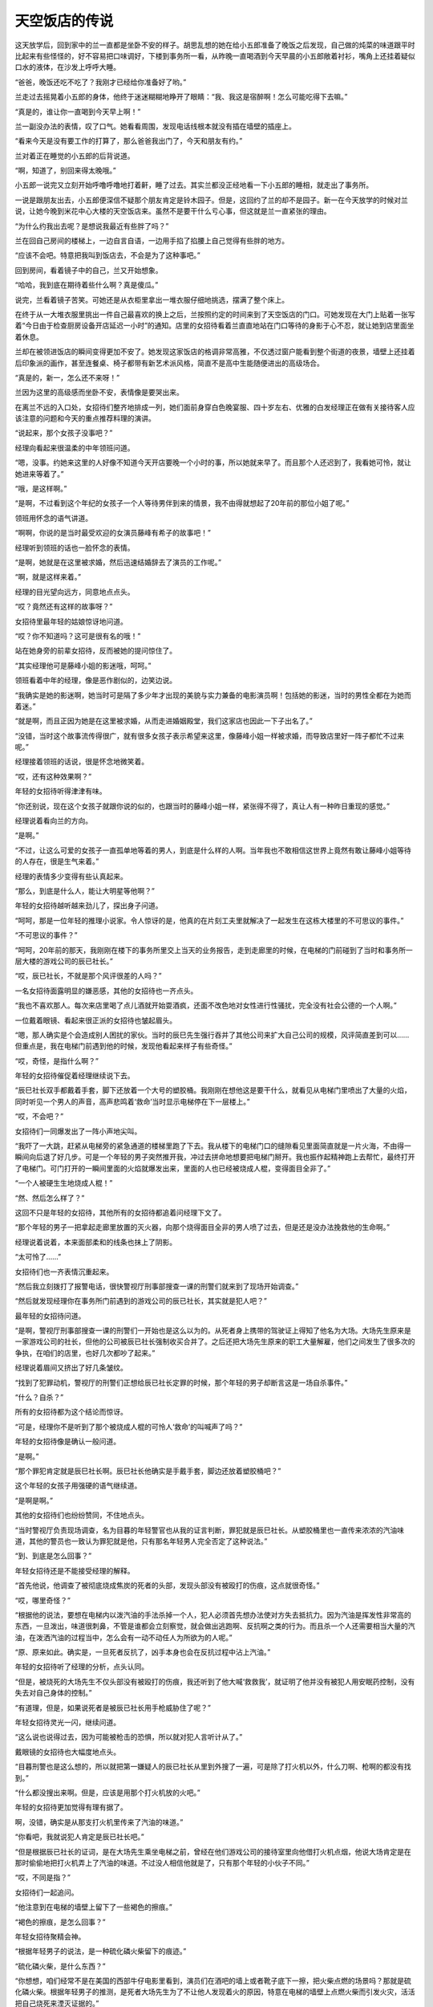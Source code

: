 天空饭店的传说
==============

这天放学后，回到家中的兰一直都是坐卧不安的样子。胡思乱想的她在给小五郎准备了晚饭之后发现，自己做的炖菜的味道跟平时比起来有些怪怪的，好不容易把口味调好，下楼到事务所一看，从昨晚一直喝酒到今天早晨的小五郎敞着衬衫，嘴角上还挂着疑似口水的液体，在沙发上呼呼大睡。

“爸爸，晚饭还吃不吃了？我刚才已经给你准备好了哟。”

兰走过去摇晃着小五郎的身体，他终于迷迷糊糊地睁开了眼睛：“我、我这是宿醉啊！怎么可能吃得下去嘛。”

“真是的，谁让你一直喝到今天早上啊！”

兰一副没办法的表情，叹了口气。她看看周围，发现电话线根本就没有插在墙壁的插座上。

“看来今天是没有要工作的打算了，那么爸爸我出门了，今天和朋友有约。”

兰对着正在睡觉的小五郎的后背说道。

“啊，知道了，别回来得太晚哦。”

小五郎一说完又立刻开始呼噜呼噜地打着鼾，睡了过去。其实兰都没正经地看一下小五郎的睡相，就走出了事务所。

一说是跟朋友出去，小五郎便深信不疑那个朋友肯定是铃木园子。但是，这回约了兰的却不是园子。新一在今天放学的时候对兰说，让她今晚到米花中心大楼的天空饭店来。虽然不是要干什么亏心事，但这就是兰一直紧张的理由。

“为什么约我出去呢？是想说我最近有些胖了吗？”

兰在回自己房间的楼梯上，一边自言自语，一边用手掐了掐腰上自己觉得有些胖的地方。

“应该不会吧。特意把我叫到饭店去，不会是为了这种事吧。”

回到房间，看着镜子中的自己，兰又开始想象。

“哈哈，我到底在期待着些什么啊？真是傻瓜。”

说完，兰看着镜子苦笑。可她还是从衣柜里拿出一堆衣服仔细地挑选，摆满了整个床上。

在终于从一大堆衣服里挑出一件自己最喜欢的换上之后，兰按照约定的时间来到了天空饭店的门口。可她发现在大门上贴着一张写着“今日由于检查厨房设备开店延迟一小时”的通知。店里的女招待看着兰直直地站在门口等待的身影于心不忍，就让她到店里面坐着休息。

兰却在被领进饭店的瞬间变得更加不安了。她发现这家饭店的格调非常高雅，不仅透过窗户能看到整个街道的夜景，墙壁上还挂着后印象派的画作，甚至连餐桌、椅子都带有新艺术派风格，简直不是高中生能随便进出的高级场合。

“真是的，新一，怎么还不来呀！”

兰因为这里的高级感而坐卧不安，表情像是要哭出来。

在离兰不远的入口处，女招待们整齐地排成一列，她们面前身穿白色晚宴服、四十岁左右、优雅的白发经理正在做有关接待客人应该注意的问题和今天的重点推荐料理的演讲。

“说起来，那个女孩子没事吧？”

经理向看起来很温柔的中年领班问道。

“嗯，没事。约她来这里的人好像不知道今天开店要晚一个小时的事，所以她就来早了。而且那个人还迟到了，我看她可怜，就让她进来等着了。”

“哦，是这样啊。”

“是啊，不过看到这个年纪的女孩子一个人等待男伴到来的情景，我不由得就想起了20年前的那位小姐了呢。”

领班用怀念的语气讲道。

“啊啊，你说的是当时最受欢迎的女演员藤峰有希子的故事吧！”

经理听到领班的话也一脸怀念的表情。

“是啊，她就是在这里被求婚，然后迅速结婚辞去了演员的工作呢。”

“啊，就是这样来着。”

经理的目光望向远方，同意地点点头。

“哎？竟然还有这样的故事呀？”

女招待里最年轻的姑娘惊讶地问道。

“哎？你不知道吗？这可是很有名的哦！”

站在她身旁的前辈女招待，反而被她的提问惊住了。

“其实经理他可是藤峰小姐的影迷哦，呵呵。”

领班看着中年的经理，像是恶作剧似的，边笑边说。

“我确实是她的影迷啊，她当时可是隔了多少年才出现的美貌与实力兼备的电影演员啊！包括她的影迷，当时的男性全都在为她而着迷。”

“就是啊，而且正因为她是在这里被求婚，从而走进婚姻殿堂，我们这家店也因此一下子出名了。”

“没错，当时这个故事流传得很广，就有很多女孩子表示希望来这里，像藤峰小姐一样被求婚，而导致店里好一阵子都忙不过来呢。”

经理接着领班的话说，很是怀念地微笑着。

“哎，还有这种效果啊？”

年轻的女招待听得津津有味。

“你还别说，现在这个女孩子就跟你说的似的，也跟当时的藤峰小姐一样，紧张得不得了，真让人有一种昨日重现的感觉。”

经理说着看向兰的方向。

“是啊。”

“不过，让这么可爱的女孩子一直孤单地等着的男人，到底是什么样的人啊。当年我也不敢相信这世界上竟然有敢让藤峰小姐等待的人存在，很是生气来着。”

经理的表情多少变得有些认真起来。

“那么，到底是什么人，能让大明星等他啊？”

年轻的女招待越听越来劲儿了，探出身子问道。

“呵呵，那是一位年轻的推理小说家。令人惊讶的是，他真的在片刻工夫里就解决了一起发生在这栋大楼里的不可思议的事件。”

“不可思议的事件？”

“呵呵，20年前的那天，我刚刚在楼下的事务所里交上当天的业务报告，走到走廊里的时候，在电梯的门前碰到了当时和事务所一层大楼的游戏公司的辰已社长。”

“哎，辰已社长，不就是那个风评很差的人吗？”

一名女招待面露明显的嫌恶感，其他的女招待也一齐点头。

“我也不喜欢那人。每次来店里喝了点儿酒就开始耍酒疯，还面不改色地对女性进行性骚扰，完全没有社会公德的一个人啊。”

一位戴着眼镜、看起来很正派的女招待也皱起眉头。

“嗯，那人确实是个会造成别人困扰的家伙。当时的辰巳先生强行吞并了其他公司来扩大自己公司的规模，风评简直差到可以……但重点是，我在电梯门前遇到他的时候，发现他看起来样子有些奇怪。”

“哎，奇怪，是指什么啊？”

年轻的女招待催促着经理继续说下去。

“辰巳社长双手都戴着手套，脚下还放着一个大号的塑胶桶。我刚刚在想他这是要干什么，就看见从电梯门里喷出了大量的火焰，同时听见一个男人的声音，高声悲鸣着‘救命’当时显示电梯停在下一层楼上。”

“哎，不会吧？”

女招待们一同爆发出了一阵小声地尖叫。

“我吓了一大跳，赶紧从电梯旁的紧急通道的楼梯里跑了下去。我从楼下的电梯门口的缝隙看见里面简直就是一片火海，不由得一瞬间向后退了好几步。可是一个年轻的男子突然推开我，冲过去拼命地想要把电梯门掰开。我也振作起精神跑上去帮忙，最终打开了电梯门。可门打开的一瞬间里面的火焰就爆发出来，里面的人也已经被烧成人棍，变得面目全非了。”

“一个人被硬生生地烧成人棍！”

“然、然后怎么样了？”

这回不只是年轻的女招待，其他所有的女招待都追着问经理下文了。

“那个年轻的男子一把拿起走廊里放置的灭火器，向那个烧得面目全非的男人喷了过去，但是还是没办法挽救他的生命啊。”

经理说着说着，本来面部柔和的线条也抹上了阴影。

“太可怜了……”

女招待们也一齐表情沉重起来。

“然后我立刻拨打了报警电话，很快警视厅刑事部搜查一课的刑警们就来到了现场开始调查。”

“然后就发现经理你在事务所门前遇到的游戏公司的辰已社长，其实就是犯人吧？”

最年轻的女招待问道。

“是啊，警视厅刑事部搜查一课的刑警们一开始也是这么以为的。从死者身上携带的驾驶证上得知了他名为大场。大场先生原来是一家游戏公司的社长，但他的公司被辰已社长强制收买合并了。之后还把大场先生原来的职工大量解雇，他们之间发生了很多次的争执，在咱们的店里，也好几次都吵了起来。”

经理说着眉间又挤出了好几条皱纹。

“找到了犯罪动机，警视厅的刑警们正想给辰已社长定罪的时候，那个年轻的男子却断言这是一场自杀事件。”

“什么？自杀？”

所有的女招待都为这个结论而惊讶。

“可是，经理你不是听到了那个被烧成人棍的可怜人‘救命’的叫喊声了吗？”

年轻的女招待像是确认一般问道。

“是啊。”

“那个罪犯肯定就是辰巳社长啊。辰巳社长他确实是手戴手套，脚边还放着塑胶桶吧？”

这个年轻的女孩子用强硬的语气继续道。

“是啊是啊。”

其他的女招待们也纷纷赞同，不住地点头。

“当时警视厅负责现场调查，名为目暮的年轻警官也从我的证言判断，罪犯就是辰巳社长。从塑胶桶里也一直传来浓浓的汽油味道，其他的警员也一致认为罪犯就是他，只有那名年轻男人完全否定了这种说法。”

“到、到底是怎么回事？”

年轻女招待还是不能接受经理的解释。

“首先他说，他调查了被彻底烧成焦炭的死者的头部，发现头部没有被殴打的伤痕，这点就很奇怪。”

“哎，哪里奇怪？”

“根据他的说法，要想在电梯内以泼汽油的手法杀掉一个人，犯人必须首先想办法使对方失去抵抗力。因为汽油是挥发性非常高的东西，一旦泼出，味道很刺鼻，不管是谁都会立刻察觉，就会做出逃跑啊、反抗啊之类的行为。而且杀一个人还需要相当大量的汽油，在泼洒汽油的过程当中，怎么会有一动不动任人为所欲为的人呢。”

“原、原来如此。确实是，一旦死者反抗了，凶手本身也会在反抗过程中沾上汽油。”

年轻的女招待听了经理的分析，点头认同。

“但是，被烧死的大场先生不仅头部没有被殴打的伤痕，我还听到了他大喊‘救救我’，就证明了他并没有被犯人用安眠药控制，没有失去对自己身体的控制。”

“有道理，但是，如果说死者是被辰已社长用手枪威胁住了呢？”

年轻女招待灵光一闪，继续问道。

“这么说也说得过去，因为可能被枪击的恐惧，所以就对犯人言听计从了。”

戴眼镜的女招待也大幅度地点头。

“目暮刑警也是这么想的，所以就把第一嫌疑人的辰已社长从里到外搜了一遍，可是除了打火机以外，什么刀啊、枪啊的都没有找到。”

“什么都没搜出来啊。但是，应该是用那个打火机放的火吧。”

年轻的女招待更加觉得有理有据了。

啊，没错，确实是从那支打火机里传来了汽油的味道。”

“你看吧，我就说犯人肯定是辰已社长吧。”

“但是根据辰已社长的证词，是在大场先生乘坐电梯之前，曾经在他们游戏公司的接待室里向他借打火机点烟，他说大场肯定是在那时偷偷地把打火机弄上了汽油的味道。不过没人相信他就是了，只有那个年轻的小伙子不同。”

“哎，不同是指？”

女招待们一起追问。

“他注意到在电梯的墙壁上留下了一些褐色的擦痕。”

“褐色的擦痕，是怎么回事？”

年轻女招待聚精会神。

“根据年轻男子的说法，是一种硫化磷火柴留下的痕迹。”

“硫化磷火柴，是什么东西？”

“你想想，咱们经常不是在美国的西部牛仔电影里看到，演员们在酒吧的墙上或者靴子底下一擦，把火柴点燃的场景吗？那就是硫化磷火柴。根据年轻男子的推测，是死者大场先生为了不让他人发现着火的原因，特意在电梯的墙壁上点燃火柴而引发火灾，活活把自己烧死来湮灭证据的。”

“什么？”

听到经理的叙说，招待们都惊讶不已。

“年轻男子的推理是这样的：大场先生非常重视自己的公司，这个公司却被辰已社长用卑鄙的手法收购了。然后跌入人生谷底的大场就想到了自杀，反正自己都要死了，那么死也要把这个害得自己如此之苦的辰巳社长拉进来，干脆布置成自己是被他杀死的假象，于是他就实施了这个计划。根据辰已社长的证词，他送大场走到电梯门口的时候，那里就已经放一个塑胶桶。手套也是在等电梯的时候，大场送给他的生日礼物，大场让他戴戴看，他就戴上了。听了辰巳社长的说法，那个年轻人就对警察们说，只要调查一下卖出手套的店家，就能知道是否有类似于大场先生的人曾经过来买过手套没有，而且如果大场是把车停在地下停车场，只要调出停车场的监视录像，就能看到是他本人从车内拿出的汽油的。然后他就说自己约了人，急急忙忙地走了。年轻的目暮刑警根据他的推理，调查后发现，所有的一切都被他说中了。而且进一步调查了大场的家里，还从他家里搜出了硫化磷火柴，火柴的成分跟电梯墙壁蹭上的成分也完全一致。”

“好、好厉害的推理能力，那个年轻男子……”

女招待们一齐被震得目瞪口呆。

“是啊，其实那个小伙子就是让藤峰小姐等了那么久的工藤优作啊。”

经理面带微笑地揭开了年轻男子的身份。

“哎！工藤优作，不就是在世界都有名的推理作家吗？”

年轻的女招待更加吃惊了。

“哈哈，没错！”

经理更加愉快了。

“所以这起事件才会在那么短的时间内解决嘛。”

领班也露出了恶作剧般的笑容。

“我、我买了工藤作家的所有作品啊！”

戴眼镜的女招待表情兴奋。

“哈哈，是嘛。”

“哇，但是工藤作家真的好厉害啊。在求婚之前能如劈瓜砍菜一般就把事件轻松地解决，我更加敬佩、喜欢他了呀！”

年轻的女招待也兴奋不已。

“再加上工藤优作先生和有希子小姐这对大人物夫妇是在这家店里正式结合的，这是多么令人向往的故事呀！”

“真的真的。”

以年轻的女招待为首，大家都是一副陶醉的表情。

“现在再看看这个女孩儿，真的和当时一直在等工藤先生的有希子小姐好像呢。”

“是呀，这副紧张不安的样子简直是一模一样呀。”

经理也赞同领班的感想，微笑着点点头。

这时，正让兰焦急等待的工藤新一，穿着崭新的西装，站在36层的大厅里焦虑地等待着电梯的到来。

“可恶，不仅是迟到，还完全迷路了，而且为什么电梯不能直达展望台，还要从这里特意中转一次啊！”

新一笔直地站在三台里正中间一台电梯的前方，焦躁地连摁开门键，嘴里还说着大楼设计的坏话。

就在新一着急上火的时候，从他的背后一间挂着印有“Games”字样的金色标牌的公司大门里，走出了三名穿着西装的五十多岁的中年男子和一名三十岁上下的年轻男子。

“啊！辰已社长，您不来参加创业庆典了吗？”

一名头上已有白发的中年男子带着一脸惊愕的表情，向另一个蓄着胡须，仪表堂堂的中年男子问道。

“真是对不住了啊，三木，谁让我身体不太好呢。庆典就靠你这位副社长——桥本专务董事，还有大场部长你们三人全权负责了。我接下来直接去医院看看。”

仪表堂堂的男子很抱歉地说道。

“但是，咱们之前计划在这次的庆典上展示公司新的游戏形象的，最重要的是辰已社长不在的话……”

三木副社长一副非常遗憾的样子。

“哈哈，就跟社员们传达，我希望他们以后也继续为了公司发挥自己的光和热就好了。”

辰已社长说话的工夫，“叮”的一声，电梯门打开了。“好的，您放心。”

在场的三名男子全都向辰已社长深深地鞠躬。

“嗯，就拜托你们了。”

辰已走进电梯的时候，不小心撞到了电梯旁安装的烟灰缸上。

“嗯？我说大场啊，这里是不是有点儿太暗了呀？”辰已有点儿不高兴地说道。确实，正如辰已所说，新一刚到这层的时候也觉得这里灯光太暗了。被辰已点名、名为大场的三十多岁的男人答道：“社长，为了今天公司创立20周年的盛典，我们准备了焰火礼炮，为了能清楚地看到漂亮的烟火才把这一层的灯光整体调暗了。”

大场又往辰已社长的耳边凑了凑，轻声说道：“而且，待会儿我们准备好的那个安排在黑暗中更容易实现。”

“哦！确实、确实应该这么干！”

辰已被大场提醒，一下子想起来什么似的，豪爽地大笑了起来。

“那我先走了，帮我给员工们带好。”

辰已挥挥手，转身走进了电梯里。剩下的三个男人都鞠着躬，恭送社长的离场，直到电梯门关上才抬起头来。

“接下来，咱们就该忙起来了。社长不在，整个盛典的进程都要大幅度改变了。”

副社长三木在电梯彻底离开之后有点焦急地说道。

“是呀。”

“是的。”

专务桥本和年轻的大场一齐附和着，三人又转身走进了“Games”的大门。可门刚一关上，就从里面传来了大场的声音。

“啊！不好意思，咱们是不是应该把这件事也让大小姐知道？”

“是、是啊。”

“应该告诉她。但是，你传达给大小姐知道后，要迅速地把她带到会场来。”

“是的，我知道了。”

随着大场的回答声，最右侧的电梯门打开，走出了一位身穿华丽金色长裙，二十五六岁左右的美女。这位女性面带 ^uGames^n 等待电梯的新一问道：“不好意思，请问你知道“Games”的创立庆典在哪里举行吗？”

“哎？”

新一也不知道是在哪儿举行，但这时大场从身后的大门内走了出来。

“你迟到了哟，樱子！不是说好了八点半之前在这里见面的嘛！”

“对、对不起嘛，人家迟到是因为打扮起来花了些时间嘛。”

被叫作樱子的年轻女性一看见大场，就露出了满脸的笑容。

“但是，你认真跟爸爸说了咱们的事情没有啊？”“当然说了！辰已社长他可是一下子就同意了呢，他说就把他可爱的女儿托付给年纪轻轻就能当上部长的我了。”

“哎，那我们岂不是就可以光明正大地在一起了嘛！”樱子说着扑上去抱住了大场。

“哎……”

新一眼角瞥到很有可能来个热吻的两人，更加觉得大厅里没有自己待的地方了。正祈祷着“电梯快来吧”的时候，“叮”的一声，电梯终于到了。

“呼……”

进到电梯里，新一总算解脱了，可刚长出了一口气，他就想起了还在等他的兰。

“坏、坏事了！”

新一不由得郁闷道。

他话音刚落，一阵巨大的爆破音从电梯外传来。

“怎、怎么回事？”

不知发生了什么的新一吓了一跳，就听见一阵接一阵的“咚——咚——”的声音传了过来。不过新一走出电梯来到展望台一看，立刻就知道了声音的来源。

“原来是烟花啊。”

走出电梯的新一从走廊的窗户向外望去，夜空中盛开着大片大片的烟花。

“楼下的公司说的创业纪念的烟花，就是指这个了吧。哎呀，现在不是看烟花的时候，兰肯定已经很生气了。”

一瞬间被烟花夺走目光的新一再次想起兰还在等着她，赶快跑向了约定的饭店。

虽然新一一到饭店就立刻低头向兰谢罪，但是从兰的口中得知今天饭店晚开张了一个小时的事情之后他就更加愧疚了，不住地向兰说对不起。不过兰因为在饭店员工的好意帮助下，一直在饭店内部得到了很好的休息，就微笑着原谅了新一。

“再加上外面的烟花实在太漂亮了···。。。”

兰透过天空饭店的玻璃窗看着外面连续不停地烟花，深深地沉醉在这美丽绚烂的夜景里。新一没想到峰回路转，连烟花都帮他的忙，内心深处长叹一口气。

“可算过关了啊。”

“但是咱们来这个饭店没问题吗？这里，好像很贵的样子。”

兰说着突然看向新一，探过来身子小声地问道。

“没、没问题啦，之前偶然从阿笠博士那里拿到了优惠券，再加上我老爸这个月多给了些生活费。”

新一说完还“嘭”的一声敲了敲自己新外套内侧的口袋。

“你、你这个不务正业的儿子！”

兰听完新一的解释反而斜瞪着他。

“笨蛋，把儿子丢到一边，跑到外国一去不回来的父母才更加不务正业吧。”

新一毫不留情地批评自己父母。

“确、确实，那你说有要说的话，是什么话？有什么很困难的事要拜托我帮你做吧？”

“哎？”

新一的表情反而变得很困惑。

“谁让你预约这种很高级的饭店嘛！”

兰说着又环视了一圈饭店周围。

“确、确实，比我想象得还要高级啊。”

新一沉下心来，仔细地打量了一下这家饭店，也打从心底感到这里的氛围确实不适合他们两个高中生。

“说吧，到底有什么事啊？”

“啊，我想说的是……啊……是……”

新一竟然开始语无伦次了。

“你怎么了，突然前言不搭后语的。”

“哎……”

“我知道了。”

兰稍稍鼓着腮帮，一下子站了起来。

“啥？”

“你忘带钱包了吧？”

“哈？”

“嗯？不对吗？谁让你突然不安，还一个劲儿地流汗。”

兰一看自己猜错了，表情变得有些迷惑。

“啊哈哈，兰你说对了啊！我自己实在是有些说不出口嘛。”

新一害羞似的，低下了头。

“我就说吧。”

兰表情定格，苦笑起来。可新一突然又恢复了认真的神情。

“怎么会呢！”

“哎？”

兰看着新一一下子认真起来的表情，反而摸不着头脑了。

